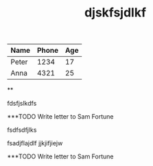 | Name  | Phone | Age |
|-------+------+-----|
| Peter | 1234 | 17  |
| Anna  | 4321 | 25  |

**
**** fdsfjslkdfs
#+TOC: test
#+TITLE: djskfsjdlkf


***TODO Write letter to Sam Fortune

fsdfsdfjlks


fsadjflajdlf
jjkjifjiejw



***TODO Write letter to Sam Fortune
